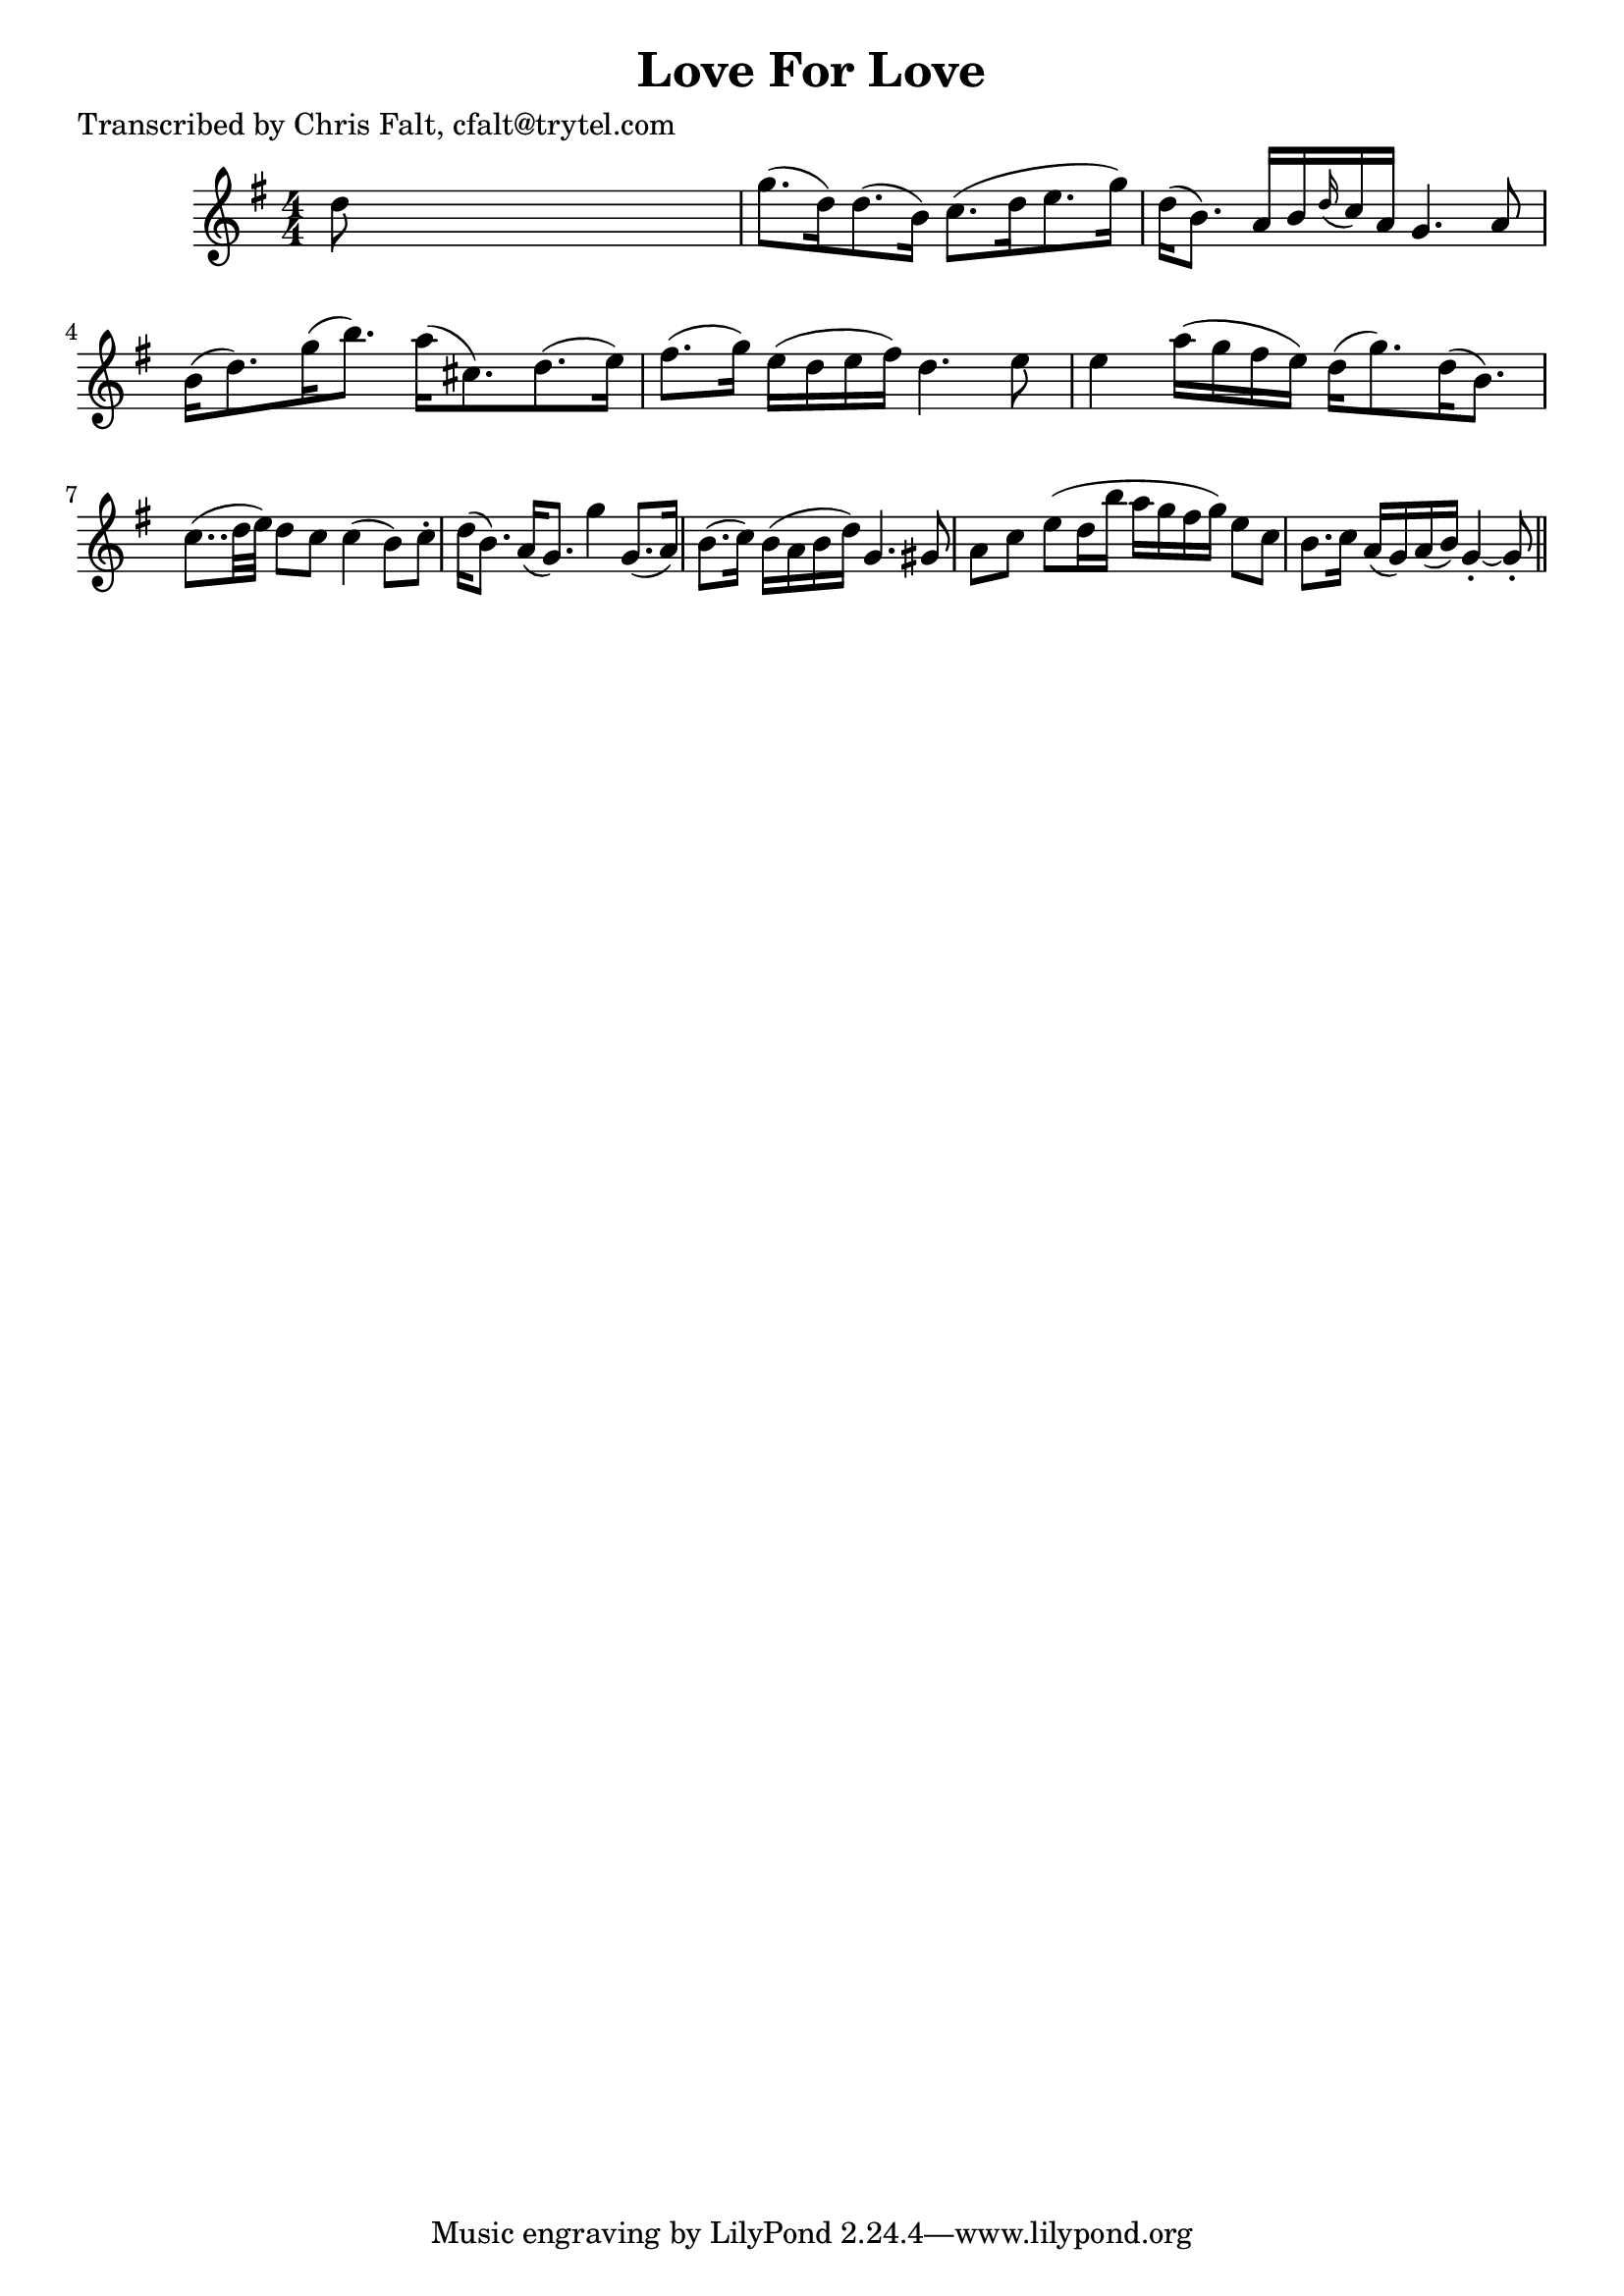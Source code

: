 
\version "2.16.2"
% automatically converted by musicxml2ly from xml/0381_cf.xml

%% additional definitions required by the score:
\language "english"


\header {
    poet = "Transcribed by Chris Falt, cfalt@trytel.com"
    encoder = "abc2xml version 63"
    encodingdate = "2015-01-25"
    title = "Love For Love"
    }

\layout {
    \context { \Score
        autoBeaming = ##f
        }
    }
PartPOneVoiceOne =  \relative d'' {
    \key g \major \numericTimeSignature\time 4/4 d8 s8*7 | % 2
    g8. ( [ d16 ) d8. ( b16 ) ] c8. ( [ d16 e8. g16 ) ] | % 3
    d16 ( [ b8. ) ] a16 [ b16 \grace { d16 ( } c16 ) a16 ] g4. a8 | % 4
    b16 ( [ d8. ) g16 ( b8. ) ] a16 ( [ cs,8. ) d8. ( e16 ) ] | % 5
    fs8. ( [ g16 ) ] e16 ( [ d16 e16 fs16 ) ] d4. e8 | % 6
    e4 a16 ( [ g16 fs16 e16 ) ] d16 ( [ g8. ) d16 ( b8. ) ] | % 7
    c8.. ( [ d32 e32 ) ] d8 [ c8 ] c4 ( b8 ) [ c8 -. ] | % 8
    d16 ( [ b8. ) ] a16 ( [ g8. ) ] g'4 g,8. ( [ a16 ) ] | % 9
    b8. ( [ c16 ) ] b16 ( [ a16 b16 d16 ) ] g,4. gs8 | \barNumberCheck
    #10
    a8 [ c8 ] e8 ( [ d16 b'16 ] a16 [ g16 fs16 g16 ) ] e8 [ c8 ] | % 11
    b8. [ c16 ] a16 ( [ g16 ) a16 ( b16 ) ] g4 ~ -. g8 -. \bar "||"
    }


% The score definition
\score {
    <<
        \new Staff <<
            \context Staff << 
                \context Voice = "PartPOneVoiceOne" { \PartPOneVoiceOne }
                >>
            >>
        
        >>
    \layout {}
    % To create MIDI output, uncomment the following line:
    %  \midi {}
    }

